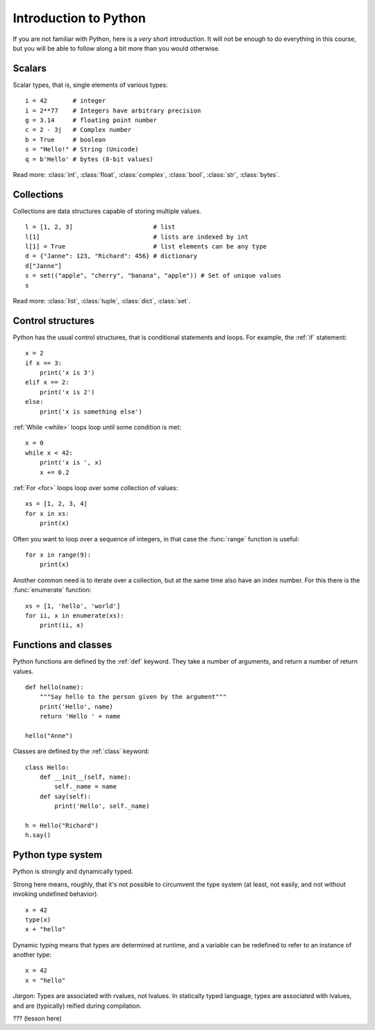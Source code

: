 Introduction to Python
======================

.. questions::

   - What are the basic blocks of Python language?
   - How are functions and classes defined in Python?

.. objectives::

   - Get a *very* short introduction to Python types and syntax
   - Be able to follow the rest of the examples in the course, even if you don't understand everything perfectly.

If you are not familiar with Python, here is a *very* short
introduction.  It will not be enough to do everything in this course,
but you will be able to follow along a bit more than you would otherwise.

.. seealso::

   This page contains an overview of the basics of Python.  You can
   also refer to `This Python overview from a different lesson
   <https://coderefinery.github.io/data-visualization-python/python-basics/>`__
   which is slightly more engaging.



Scalars
-------

Scalar types, that is, single elements of various types:

::

   i = 42       # integer
   i = 2**77    # Integers have arbitrary precision
   g = 3.14     # floating point number
   c = 2 - 3j   # Complex number
   b = True     # boolean
   s = "Hello!" # String (Unicode)
   q = b'Hello' # bytes (8-bit values)

Read more: :class:`int`, :class:`float`, :class:`complex`,
:class:`bool`, :class:`str`, :class:`bytes`.


Collections
-----------

Collections are data structures capable of storing multiple values.

::

   l = [1, 2, 3]                      # list
   l[1]                               # lists are indexed by int
   l[1] = True                        # list elements can be any type
   d = {"Janne": 123, "Richard": 456} # dictionary
   d["Janne"]
   s = set(("apple", "cherry", "banana", "apple")) # Set of unique values
   s

Read more: :class:`list`, :class:`tuple`, :class:`dict`, :class:`set`.


Control structures
------------------

Python has the usual control structures, that is conditional
statements and loops.  For example, the :ref:`if` statement:

::

   x = 2
   if x == 3:
       print('x is 3')
   elif x == 2:
       print('x is 2')
   else:
       print('x is something else')

:ref:`While <while>` loops loop until some condition is met:

::

   x = 0
   while x < 42:
       print('x is ', x)
       x += 0.2

:ref:`For <for>` loops loop over some collection of values:

::

   xs = [1, 2, 3, 4]
   for x in xs:
       print(x)


Often you want to loop over a sequence of integers, in that case the
:func:`range` function is useful:

::

   for x in range(9):
       print(x)

Another common need is to iterate over a collection, but at the same
time also have an index number. For this there is the :func:`enumerate`
function:

::

   xs = [1, 'hello', 'world']
   for ii, x in enumerate(xs):
       print(ii, x)


Functions and classes
---------------------

Python functions are defined by the :ref:`def` keyword. They take a
number of arguments, and return a number of return values.

::

   def hello(name):
       """Say hello to the person given by the argument"""
       print('Hello', name)
       return 'Hello ' + name

   hello("Anne")

Classes are defined by the :ref:`class` keyword:

::

   class Hello:
       def __init__(self, name):
           self._name = name
       def say(self):
           print('Hello', self._name)

   h = Hello("Richard")
   h.say()


Python type system
------------------

Python is strongly and dynamically typed.

Strong here means, roughly, that it's not possible to circumvent the
type system (at least, not easily, and not without invoking undefined
behavior).

::

   x = 42
   type(x)
   x + "hello"

Dynamic typing means that types are determined at runtime, and a
variable can be redefined to refer to an instance of another type:

::

   x = 42
   x = "hello"


*Jargon*: Types are associated with rvalues, not lvalues. In
statically typed language, types are associated with lvalues, and are
(typically) reified during compilation.


??? (lesson here)



.. keypoints::

   - Python offers a nice set of basic types as many other programming languages
   - Python is strongly typed and dynamically typed
